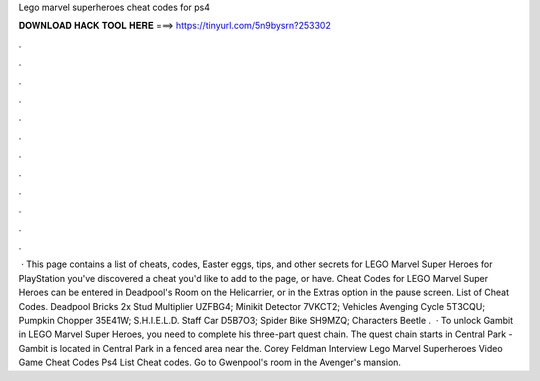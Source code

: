 Lego marvel superheroes cheat codes for ps4

𝐃𝐎𝐖𝐍𝐋𝐎𝐀𝐃 𝐇𝐀𝐂𝐊 𝐓𝐎𝐎𝐋 𝐇𝐄𝐑𝐄 ===> https://tinyurl.com/5n9bysrn?253302

.

.

.

.

.

.

.

.

.

.

.

.

 · This page contains a list of cheats, codes, Easter eggs, tips, and other secrets for LEGO Marvel Super Heroes for PlayStation  you've discovered a cheat you'd like to add to the page, or have. Cheat Codes for LEGO Marvel Super Heroes can be entered in Deadpool's Room on the Helicarrier, or in the Extras option in the pause screen. List of Cheat Codes. Deadpool Bricks 2x Stud Multiplier UZFBG4; Minikit Detector 7VKCT2; Vehicles Avenging Cycle 5T3CQU; Pumpkin Chopper 35E41W; S.H.I.E.L.D. Staff Car D5B7O3; Spider Bike SH9MZQ; Characters Beetle .  · To unlock Gambit in LEGO Marvel Super Heroes, you need to complete his three-part quest chain. The quest chain starts in Central Park - Gambit is located in Central Park in a fenced area near the. Corey Feldman Interview Lego Marvel Superheroes Video Game Cheat Codes Ps4 List Cheat codes. Go to Gwenpool's room in the Avenger's mansion.